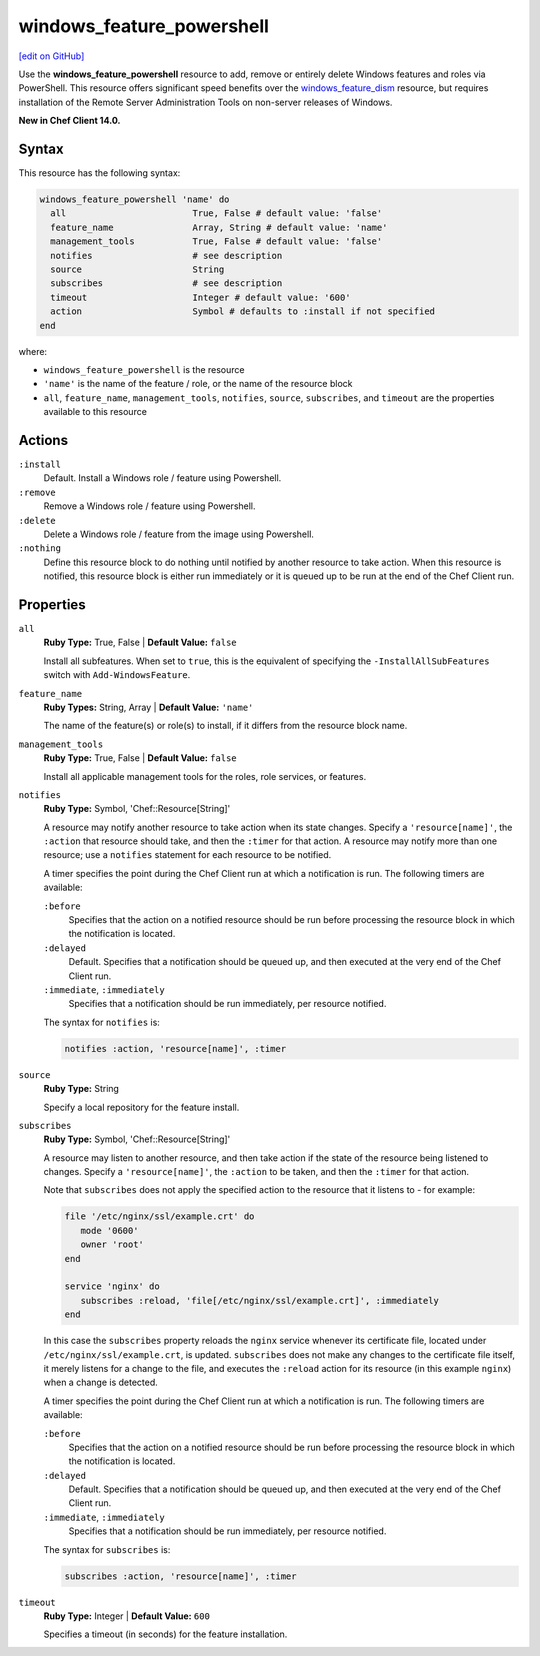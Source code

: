 =====================================================
windows_feature_powershell
=====================================================
`[edit on GitHub] <https://github.com/chef/chef-web-docs/blob/master/chef_master/source/resource_windows_feature_powershell.rst>`__

Use the **windows_feature_powershell** resource to add, remove or entirely delete Windows features and roles via PowerShell. This resource offers significant speed benefits over the `windows_feature_dism </resource_windows_feature_dism.html>`__ resource, but requires installation of the Remote Server Administration Tools on non-server releases of Windows.

**New in Chef Client 14.0.**

Syntax
=====================================================
This resource has the following syntax:

.. code-block:: ruby

   windows_feature_powershell 'name' do
     all                        True, False # default value: 'false'
     feature_name               Array, String # default value: 'name'
     management_tools           True, False # default value: 'false'
     notifies                   # see description
     source                     String
     subscribes                 # see description
     timeout                    Integer # default value: '600'
     action                     Symbol # defaults to :install if not specified
   end

where:

* ``windows_feature_powershell`` is the resource
* ``'name'`` is the name of the feature / role, or the name of the resource block
* ``all``, ``feature_name``, ``management_tools``, ``notifies``, ``source``, ``subscribes``, and ``timeout`` are the properties available to this resource

Actions
=====================================================
``:install``
   Default. Install a Windows role / feature using Powershell.
   
``:remove``
   Remove a Windows role / feature using Powershell.
   
``:delete``
   Delete a Windows role / feature from the image using Powershell.
   
``:nothing``
   .. tag resources_common_actions_nothing

   Define this resource block to do nothing until notified by another resource to take action. When this resource is notified, this resource block is either run immediately or it is queued up to be run at the end of the Chef Client run.

   .. end_tag
   
Properties
=====================================================
``all``
   **Ruby Type:** True, False | **Default Value:** ``false``
   
   Install all subfeatures. When set to ``true``, this is the equivalent of specifying the ``-InstallAllSubFeatures`` switch with ``Add-WindowsFeature``.
   
``feature_name``
   **Ruby Types:** String, Array | **Default Value:** ``'name'``
   
   The name of the feature(s) or role(s) to install, if it differs from the resource block name.
   
``management_tools``
   **Ruby Type:** True, False | **Default Value:** ``false``
   
   Install all applicable management tools for the roles, role services, or features.
   
``notifies``
   **Ruby Type:** Symbol, 'Chef::Resource[String]'

   .. tag resources_common_notification_notifies

   A resource may notify another resource to take action when its state changes. Specify a ``'resource[name]'``, the ``:action`` that resource should take, and then the ``:timer`` for that action. A resource may notify more than one resource; use a ``notifies`` statement for each resource to be notified.

   .. end_tag

   .. tag resources_common_notification_timers

   A timer specifies the point during the Chef Client run at which a notification is run. The following timers are available:

   ``:before``
      Specifies that the action on a notified resource should be run before processing the resource block in which the notification is located.

   ``:delayed``
      Default. Specifies that a notification should be queued up, and then executed at the very end of the Chef Client run.

   ``:immediate``, ``:immediately``
      Specifies that a notification should be run immediately, per resource notified.

   .. end_tag

   .. tag resources_common_notification_notifies_syntax

   The syntax for ``notifies`` is:

   .. code-block:: ruby

      notifies :action, 'resource[name]', :timer

   .. end_tag
   
``source``
   **Ruby Type:** String
   
   Specify a local repository for the feature install. 
   
``subscribes``
   **Ruby Type:** Symbol, 'Chef::Resource[String]'

   .. tag resources_common_notification_subscribes

   A resource may listen to another resource, and then take action if the state of the resource being listened to changes. Specify a ``'resource[name]'``, the ``:action`` to be taken, and then the ``:timer`` for that action.

   Note that ``subscribes`` does not apply the specified action to the resource that it listens to - for example:

   .. code-block:: ruby

     file '/etc/nginx/ssl/example.crt' do
        mode '0600'
        owner 'root'
     end

     service 'nginx' do
        subscribes :reload, 'file[/etc/nginx/ssl/example.crt]', :immediately
     end

   In this case the ``subscribes`` property reloads the ``nginx`` service whenever its certificate file, located under ``/etc/nginx/ssl/example.crt``, is updated. ``subscribes`` does not make any changes to the certificate file itself, it merely listens for a change to the file, and executes the ``:reload`` action for its resource (in this example ``nginx``) when a change is detected.

   .. end_tag

   .. tag resources_common_notification_timers

   A timer specifies the point during the Chef Client run at which a notification is run. The following timers are available:

   ``:before``
      Specifies that the action on a notified resource should be run before processing the resource block in which the notification is located.

   ``:delayed``
      Default. Specifies that a notification should be queued up, and then executed at the very end of the Chef Client run.

   ``:immediate``, ``:immediately``
      Specifies that a notification should be run immediately, per resource notified.

   .. end_tag

   .. tag resources_common_notification_subscribes_syntax

   The syntax for ``subscribes`` is:

   .. code-block:: ruby

      subscribes :action, 'resource[name]', :timer

   .. end_tag
   
``timeout``
   **Ruby Type:** Integer | **Default Value:** ``600``
   
   Specifies a timeout (in seconds) for the feature installation.
